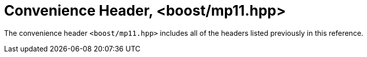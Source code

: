 ////
Copyright 2017 Peter Dimov

Distributed under the Boost Software License, Version 1.0.

See accompanying file LICENSE_1_0.txt or copy at
http://www.boost.org/LICENSE_1_0.txt
////

[#mp11]
# Convenience Header, <boost/mp11.hpp>
:toc:
:toc-title:
:idprefix:

The convenience header `<boost/mp11.hpp>` includes all of the
headers listed previously in this reference.
